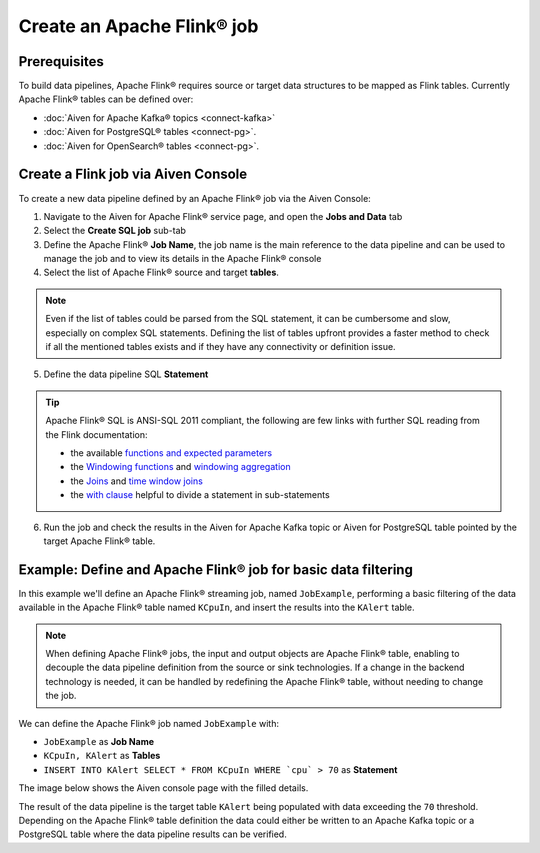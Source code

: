 Create an Apache Flink® job
=================================

Prerequisites
'''''''''''''

To build data pipelines, Apache Flink® requires source or target data structures to be mapped as Flink tables. 
Currently Apache Flink® tables can be defined over:

* :doc:`Aiven for Apache Kafka® topics <connect-kafka>` 
* :doc:`Aiven for PostgreSQL® tables <connect-pg>`.
* :doc:`Aiven for OpenSearch® tables <connect-pg>`.

Create a Flink job via Aiven Console
'''''''''''''''''''''''''''''''''''''

To create a new data pipeline defined by an Apache Flink® job via the Aiven Console:

1. Navigate to the Aiven for Apache Flink® service page, and open the **Jobs and Data** tab

2. Select the **Create SQL job** sub-tab

3. Define the Apache Flink® **Job Name**, the job name is the main reference to the data pipeline and can be used to manage the job and to view its details in the Apache Flink® console

4. Select the list of Apache Flink® source and target **tables**. 

.. Note::

  Even if the list of tables could be parsed from the SQL statement, it can be cumbersome and slow, especially on complex SQL statements. Defining the list of tables upfront provides a faster method to check if all the mentioned tables exists and if they have any connectivity or definition issue.

5. Define the data pipeline SQL **Statement**

.. Tip::

  Apache Flink® SQL is ANSI-SQL 2011 compliant, the following are few links with further SQL reading from the Flink documentation:

  * the available `functions and expected parameters <https://nightlies.apache.org/flink/flink-docs-master/docs/dev/table/functions/systemfunctions/>`_
  * the `Windowing functions <https://nightlies.apache.org/flink/flink-docs-master/docs/dev/table/sql/queries/window-tvf/>`_ and `windowing aggregation <https://nightlies.apache.org/flink/flink-docs-master/docs/dev/table/sql/queries/window-agg/>`_
  * the `Joins <https://nightlies.apache.org/flink/flink-docs-master/docs/dev/table/sql/queries/joins/>`_ and `time window joins <https://nightlies.apache.org/flink/flink-docs-master/docs/dev/table/sql/queries/window-join/>`_
  * the `with clause <https://nightlies.apache.org/flink/flink-docs-master/docs/dev/table/sql/queries/with/>`_ helpful to divide a statement in sub-statements

6. Run the job and check the results in the Aiven for Apache Kafka topic or Aiven for PostgreSQL table pointed by the target Apache Flink® table.

Example: Define and Apache Flink® job for basic data filtering
''''''''''''''''''''''''''''''''''''''''''''''''''''''''''''''

In this example we'll define an Apache Flink® streaming job, named ``JobExample``, performing a basic filtering of the data available in the Apache Flink® table named ``KCpuIn``, and insert the results into the ``KAlert`` table. 

.. Note::

  When defining Apache Flink® jobs, the input and output objects are Apache Flink® table, enabling to decouple the data pipeline definition from the source or sink technologies. If a change in the backend technology is needed, it can be handled by redefining the Apache Flink® table, without needing to change the job.

We can define the Apache Flink® job named ``JobExample`` with:

* ``JobExample`` as **Job Name**
* ``KCpuIn, KAlert`` as **Tables**
* ``INSERT INTO KAlert SELECT * FROM KCpuIn WHERE `cpu` > 70`` as **Statement**

The image below shows the Aiven console page with the filled details.

.. image:: /images/products/flink/create-job.png
  :scale: 80 %
  :alt: Image of the Aiven for Apache Flink® Jobs and Data tab when creating a Flink job

The result of the data pipeline is the target table ``KAlert`` being populated with data exceeding the ``70`` threshold. 
Depending on the Apache Flink® table definition the data could either be written to an Apache Kafka topic or a PostgreSQL table where the data pipeline results can be verified.